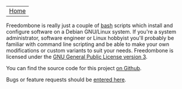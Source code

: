 #+TITLE:
#+AUTHOR: Bob Mottram
#+EMAIL: bob@robotics.uk.to
#+KEYWORDS: freedombox, debian, beaglebone, red matrix, email, web server, home server, internet, censorship, surveillance, social network, irc, jabber
#+DESCRIPTION: Turn the Beaglebone Black into a personal communications server
#+OPTIONS: ^:nil
#+BEGIN_CENTER
[[./images/logo.png]]
#+END_CENTER

| [[file:index.html][Home]] |

Freedombone is really just a couple of [[http://www.gnu.org/software/bash][bash]] scripts which install and configure software on a Debian GNU/Linux system. If you're a system administrator, software engineer or Linux hobbyist you'll probably be familiar with command line scripting and be able to make your own modifications or custom variants to suit your needs. Freedombone is licensed under the [[https://www.gnu.org/licenses/gpl-3.0-standalone.html][GNU General Public License version 3]].

You can find the source code for this project [[https://github.com/bashrc/freedombone][on Github]].

Bugs or feature requests should be [[https://github.com/bashrc/freedombone/issues][entered here]].
